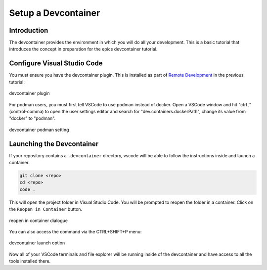 
Setup a Devcontainer
====================

Introduction
------------

The devcontainer provides the environment in which you will do all your development.
This is a basic tutorial that introduces the concept in preparation for the
epics devcontainer tutorial.

.. seealso:: `epics_devcontainer`


Configure Visual Studio Code
----------------------------

You must ensure you have the devcontainer plugin. This is installed as part
of `Remote Development`_ in the previous tutorial:


.. figure:: ../images/dev-container-plugin.png
    :width: 600px
    :align: center

    devcontainer plugin

.. _Remote Development: https://marketplace.visualstudio.com/items?itemName=ms-vscode-remote.vscode-remote-extensionpack

For podman users, you must first tell VSCode to use podman instead of docker.
Open a VSCode window and hit "ctrl ," (control-comma) to open the user
settings editor and search for
"dev.containers.dockerPath", change its value from "docker" to "podman".


.. figure:: ../images/dev-container-settings.png
    :width: 600px
    :align: center

    devcontainer podman setting


Launching the Devcontainer
--------------------------

If your repository contains a ``.devcontainer`` directory, vscode will be
able to follow the instructions inside and launch a container.

.. code-block:: bash

    git clone <repo>
    cd <repo>
    code .

This will open the project folder in Visual Studio Code. You will be prompted
to reopen the folder in a container. Click on the ``Reopen in Container`` button.

.. figure:: ../images/vscode-reopen-in-container.png
    :width: 600px
    :align: center

    reopen in container dialogue

You can also access the command via the CTRL+SHIFT+P menu:

.. figure:: ../images/dev-container.png
    :width: 600px
    :align: center

    devcontainer launch option

Now all of your VSCode terminals and file explorer will be running inside of
the devcontainer and have access to all the tools installed there.
